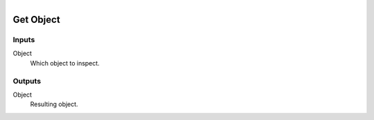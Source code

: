 .. figure:: /images/logic_nodes/objects/ln-get_object.png
   :align: right
   :width: 215
   :alt: Get Object Node

.. _ln-get_object:

==============================
Get Object
==============================

Inputs
++++++++++++++++++++++++++++++

Object
   Which object to inspect.

Outputs
++++++++++++++++++++++++++++++

Object
   Resulting object.
